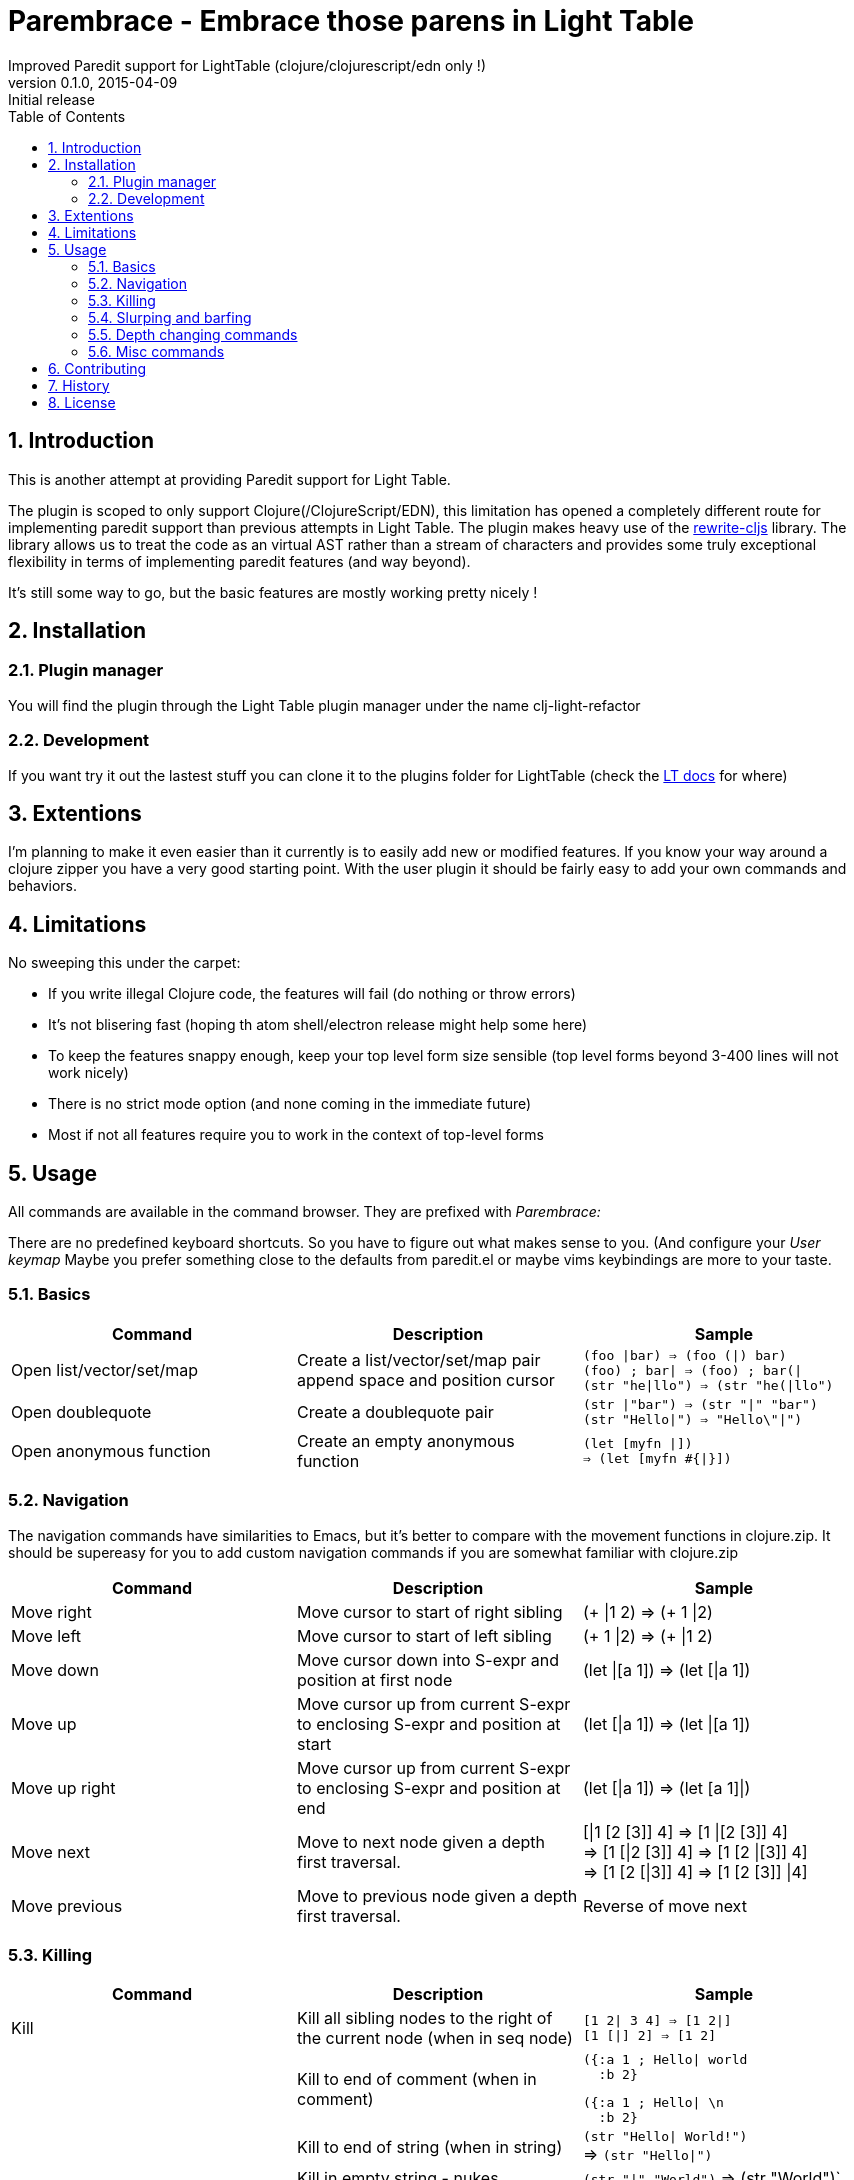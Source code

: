 =  Parembrace - Embrace those parens in Light Table
Improved Paredit support for LightTable (clojure/clojurescript/edn only !)
v0.1.0, 2015-04-09: Initial release
:library: Asciidoctor
:numbered:
:idprefix:
:toc: macro

toc::[]


== Introduction
This is another attempt at providing Paredit support for Light Table.

The plugin is scoped to only support Clojure(/ClojureScript/EDN), this limitation has opened a completely
different route for implementing paredit support than previous attempts in Light Table.
The plugin makes heavy use of the https://github.com/rundis/rewrite-cljs[rewrite-cljs] library.
The library allows us to treat the code as an virtual AST rather than a stream of characters and provides
some truly exceptional flexibility in terms of implementing paredit features (and way beyond).

It's still some way to go, but the basic features are mostly working pretty nicely !


== Installation

=== Plugin manager
You will find the plugin through the Light Table plugin manager under the name clj-light-refactor

=== Development
If you want try it out the lastest stuff you can clone it to the plugins
folder for LightTable (check the https://github.com/LightTable/LightTable/wiki/User-Intro#user-settings[LT docs] for  where)


== Extentions
I'm planning to make it even easier than it currently is to easily add new or modified features. If you know your way around a clojure zipper
you have a very good starting point. With the user plugin it should be fairly easy to add your own commands and behaviors.



== Limitations
No sweeping this under the carpet:

- If you write illegal Clojure code, the features will fail (do nothing or throw errors)
- It's not blisering fast (hoping th atom shell/electron release might help some here)
- To keep the features snappy enough, keep your top level form size sensible (top level forms beyond 3-400 lines will not work nicely)
- There is no strict mode option (and none coming in the immediate future)
- Most if not all features require you to work in the context of top-level forms



== Usage

All commands are available in the command browser. They are prefixed with __Parembrace:__

There are no predefined keyboard shortcuts. So you have to figure out what makes sense to you. (And configure your __User keymap__
Maybe you prefer something close to the defaults from paredit.el or maybe vims keybindings are more to your taste.




=== Basics

[cols="3*a", options="header"]
|===
|Command
|Description
|Sample

|Open list/vector/set/map
|Create a list/vector/set/map pair append space and position cursor
|`(foo \|bar) => (foo (\|) bar)` +
`(foo) ; bar\| => (foo) ; bar(\|` +
`(str "he\|llo") => (str "he(\|llo")`

|Open doublequote
|Create a doublequote pair
|`(str \|"bar") => (str "\|" "bar")` +
`(str "Hello\|") => "Hello\"\|")`

|Open anonymous function
|Create an empty anonymous function
|`(let [myfn \|]) +
=> (let [myfn #{\|}])`



|===

=== Navigation
The navigation commands have similarities to Emacs, but it's better to compare with the movement functions
in clojure.zip. It should be supereasy for you to add custom navigation commands if you are somewhat
familiar with clojure.zip



[cols="3*a", options="header"]
|===
|Command
|Description
|Sample

|Move right
|Move cursor to start of right sibling
|(+ \|1 2) => (+ 1 \|2)

|Move left
|Move cursor to start of left sibling
|(+ 1 \|2) => (+ \|1 2)

|Move down
|Move cursor down into S-expr and position at first node
|(let \|[a 1]) => (let [\|a 1])

|Move up
|Move cursor up from current S-expr to enclosing S-expr and position at start
|(let [\|a 1]) => (let \|[a 1])

|Move up right
|Move cursor up from current S-expr to enclosing S-expr and position at end
|(let [\|a 1]) => (let [a 1]\|)

|Move next
|Move to next node given a depth first traversal.
| [\|1 [2 [3]] 4] => [1 \|[2 [3]] 4] +
=> [1 [\|2 [3]] 4] => [1 [2 \|[3]] 4] +
=> [1 [2 [\|3]] 4] => [1 [2 [3]] \|4]

|Move previous
|Move to previous node given a depth first traversal.
|Reverse of move next

|===


=== Killing
[cols="3*a", options="header"]
|===
|Command
|Description
|Sample

|Kill
|Kill all sibling nodes to the right of the current node (when in seq node)
|`[1 2\| 3 4] => [1 2\|]` +
`[1 [\|] 2] => [1 2]`

|
|Kill to end of comment (when in comment)
|[source,clojure]
({:a 1 ; Hello\| world
  :b 2}

[source,clojure]
({:a 1 ; Hello\| \n
  :b 2}

|
|Kill to end of string (when in string)
|`(str "Hello\| World!")` +
=> `(str "Hello\|")`

|
|Kill in empty string - nukes
|`(str "\|" "World")` => (str "World")`


|Kill one
|Kill the node at position
|`[10 \|20 30] => [10 \|30]` +
`[10 2\|0 30] => [10 3\|0]` +
`[10 \|[20] 30] => [10 \|30]`

|
|Kill word in comment at position
|`; \|hello world => ; \| world`

|
|Kill word in string at position
|[source,clojure]
----
(str "Foo
      \|Bar
      Do")
----
[source,clojure]
----
(str "Foo
      \|Do")
----


|===





=== Slurping and barfing

[cols="3*a", options="header"]
|===
|Command
|Description
|Sample

|Slurp forward
|Pull in next right outer node (if none at first level, tries next etc) into current S-expression
|`[1 2 [\|3] 4 5] => [1 2 [\|3 4] 5]` +
`[1 [[\|2]] 3] => [1 [[\|2 3]]]` +

|Slurp backward
|Pull in prev left outer node (if none at first level, tries next etc) into current S-expression
|`[1 2 [\|3] 4 5] => [1 [2 \|3] 4 5]` +
`[1 [[\|2]] 3] => [[[1 \|2]] 3]`

|Slurp forward fully
|Pull in all right outer-nodes into current S-expression, but only the ones at the same level as the the first one
|`[1 2 [\|3] 4 5] => [1 2 [\|3 4 5]]`
[source,clojure]
(defn foo []
  (let [a 1]\|)
  (println "a") ; useful
  (println "b"))

[source,clojure]
(defn foo []
  (let [a 1]
    (println "a") ; useful
    (println "b")))

|Slurp backward fully
|Pull in all lef outer-nodes into current S-expression, but only the ones at the same level as the the first one
|`[1 2 [\|3] 4 5] => [[1 2 \|3] 4 5]`

|Barf forward
|Push out the rightmost node of the current S-expression into outer right form
|`[1 2 [\|3 4] 5] => [1 2 [\|3] 4 5]`

|Barf backward
|Push out the leftmost node of the current S-expression into outer left form
|`[1 2 [3 \|4] 5] => [1 2 3 [\|4] 5]`

|===

=== Depth changing commands

[cols="3*a", options="header"]
|===
|Command
|Description
|Sample

|Wrap around - (list/vector/map/set)
|Wrap node at cursor in given sequence type
|`[1 \|2 3] => [1 [\|2] 3]`

|Wrap around slurping forward - (list/vector/map/set)
|Create a new seq node of given type left of cursor pos then slurp fully into the new node
|`[1 \|2 3 4] => [1 [\|2 3 4]]`

|Splice
|Unwrap nodes in current S-expr into enclosing S-expr
|`[1 [\|2 3] 4] => [1 \|2 3 4]`

|Splice - killing bacward
|Remove left siblings of current given node in S-Expression and unwrap remaining into enclosing S-expression
|[source,clojure]
(foo (let ((x 5))
     \|(sqrt n)) bar)

[source,clojure]
(foo (sqrt n) bar)

|Splice - killing forward
|Remove current given node and its right siblings in S-Expression and unwrap remaining into enclosing S-expression
|`(a (b c \|d e) f) => (a b \|c f)`

|Split
|Split current s-sexpression in two at given node
|`[[1 2 \|3 4 5]] => [[1 2 3] [4 5]]` +
`(str "Hello \|World!") => (str "Hello " "World!")`

|Join
|Join S-expression to the left and right of current loc.
|`[[1 2] \|[3 4]] => [[1 2 3 4]]` +
`(str "Hello " \|"World!") => (str "Hello World!")`

|Raise
|Kill siblings and raise current node up one level to enclosing expression.
|`[1 [2 \|3 4]] => [1 \|3]`

|===

NOTE: Except for the wrapping commands, placement of the cursor position after the command above is not very cleverly placed (:


=== Misc commands

[cols="3*a", options="header"]
|===
|Command
|Description
|Sample

|Select expression
|Select node(s) at given pos, if already a selection the selection is expanded
|`[1 [\|2 3] 4]` => [1 [`2` 3] 4] +
=> [1 `[2 3]` 4] +
=> `[1 [2 3] 4]`

|Move node to previous
|Move node at current location to the position of previous location given a depth first traversal
| `(+ 1 (+ 2 \|3) 4) => (+ 1 (+ \|3 2) 4)` +
`(+ 1 (+ 2 3) \|4) => (+ 1 (+ 2 3 \|4))`


|===

== Contributing
Pull requests are most welcome. Please do not include the transpiled files (*_compiled*) in the PR.

== History
- 0.1.0 Initial release With a wide range of  paredit features supported. A few novel/different commands available too !

== License
MIT, same as Light Table.
